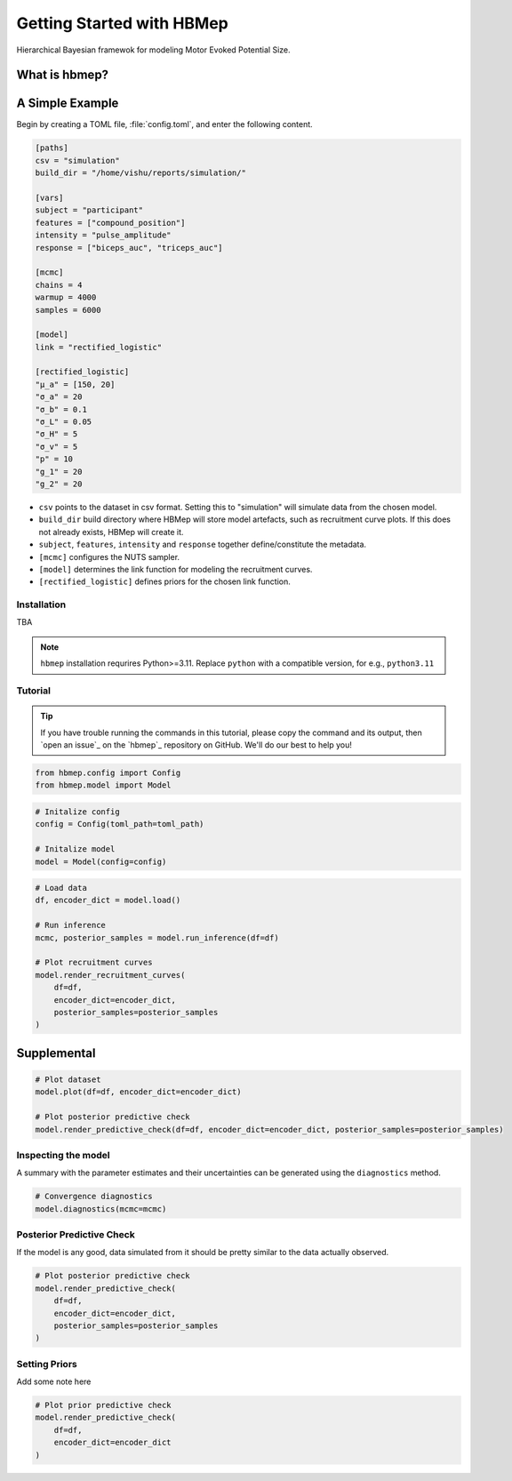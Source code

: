 Getting Started with HBMep
=================================

Hierarchical Bayesian framewok for modeling Motor Evoked Potential Size.

What is hbmep?
------------------


A Simple Example
------------------
Begin by creating a TOML file, :file:`config.toml`, and enter the following content.

.. code-block:: toml

    [paths]
    csv = "simulation"
    build_dir = "/home/vishu/reports/simulation/"

    [vars]
    subject = "participant"
    features = ["compound_position"]
    intensity = "pulse_amplitude"
    response = ["biceps_auc", "triceps_auc"]

    [mcmc]
    chains = 4
    warmup = 4000
    samples = 6000

    [model]
    link = "rectified_logistic"

    [rectified_logistic]
    "µ_a" = [150, 20]
    "σ_a" = 20
    "σ_b" = 0.1
    "σ_L" = 0.05
    "σ_H" = 5
    "σ_v" = 5
    "p" = 10
    "g_1" = 20
    "g_2" = 20



- ``csv`` points to the dataset in csv format. Setting this to "simulation" will simulate data from the chosen model.
- ``build_dir`` build directory where HBMep will store model artefacts, such as recruitment curve plots. If this does not already exists, HBMep will create it.
- ``subject``, ``features``, ``intensity`` and ``response`` together define/constitute the metadata.
- ``[mcmc]`` configures the NUTS sampler.
- ``[model]`` determines the link function for modeling the recruitment curves.
- ``[rectified_logistic]`` defines priors for the chosen link function.

Installation
^^^^^^^^^^^^^^
TBA

.. note::

    ``hbmep`` installation requrires Python>=3.11. Replace ``python`` with a compatible version, for e.g., ``python3.11``

Tutorial
^^^^^^^^^

.. tip::

   If you have trouble running the commands in this tutorial, please copy the command
   and its output, then `open an issue`_ on the `hbmep`_ repository on
   GitHub. We'll do our best to help you!

.. code-block:: python

    from hbmep.config import Config
    from hbmep.model import Model

.. code-block:: python

    # Initalize config
    config = Config(toml_path=toml_path)

    # Initalize model
    model = Model(config=config)

.. code-block:: python

    # Load data
    df, encoder_dict = model.load()

    # Run inference
    mcmc, posterior_samples = model.run_inference(df=df)

    # Plot recruitment curves
    model.render_recruitment_curves(
        df=df,
        encoder_dict=encoder_dict,
        posterior_samples=posterior_samples
    )


Supplemental
-------------
.. code-block:: python

    # Plot dataset
    model.plot(df=df, encoder_dict=encoder_dict)

    # Plot posterior predictive check
    model.render_predictive_check(df=df, encoder_dict=encoder_dict, posterior_samples=posterior_samples)

Inspecting the model
^^^^^^^^^^^^^^^^^^^^^
A summary with the parameter estimates and their uncertainties can be generated using the ``diagnostics`` method.

.. code-block:: python

    # Convergence diagnostics
    model.diagnostics(mcmc=mcmc)

Posterior Predictive Check
^^^^^^^^^^^^^^^^^^^^^^^^^^^
If the model is any good, data simulated from it should be pretty similar to the data actually observed.

.. code-block:: python

    # Plot posterior predictive check
    model.render_predictive_check(
        df=df,
        encoder_dict=encoder_dict,
        posterior_samples=posterior_samples
    )

Setting Priors
^^^^^^^^^^^^^^^^^
Add some note here

.. code-block:: python

    # Plot prior predictive check
    model.render_predictive_check(
        df=df,
        encoder_dict=encoder_dict
    )
